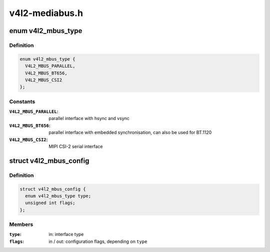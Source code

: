 .. -*- coding: utf-8; mode: rst -*-

===============
v4l2-mediabus.h
===============


.. _`v4l2_mbus_type`:

enum v4l2_mbus_type
===================

.. c:type:: v4l2_mbus_type

    media bus type


.. _`v4l2_mbus_type.definition`:

Definition
----------

.. code-block:: c

    enum v4l2_mbus_type {
      V4L2_MBUS_PARALLEL,
      V4L2_MBUS_BT656,
      V4L2_MBUS_CSI2
    };


.. _`v4l2_mbus_type.constants`:

Constants
---------

:``V4L2_MBUS_PARALLEL``:
    parallel interface with hsync and vsync

:``V4L2_MBUS_BT656``:
    parallel interface with embedded synchronisation, can
    also be used for BT.1120

:``V4L2_MBUS_CSI2``:
    MIPI CSI-2 serial interface


.. _`v4l2_mbus_config`:

struct v4l2_mbus_config
=======================

.. c:type:: v4l2_mbus_config

    media bus configuration


.. _`v4l2_mbus_config.definition`:

Definition
----------

.. code-block:: c

  struct v4l2_mbus_config {
    enum v4l2_mbus_type type;
    unsigned int flags;
  };


.. _`v4l2_mbus_config.members`:

Members
-------

:``type``:
    in: interface type

:``flags``:
    in / out: configuration flags, depending on ``type``


